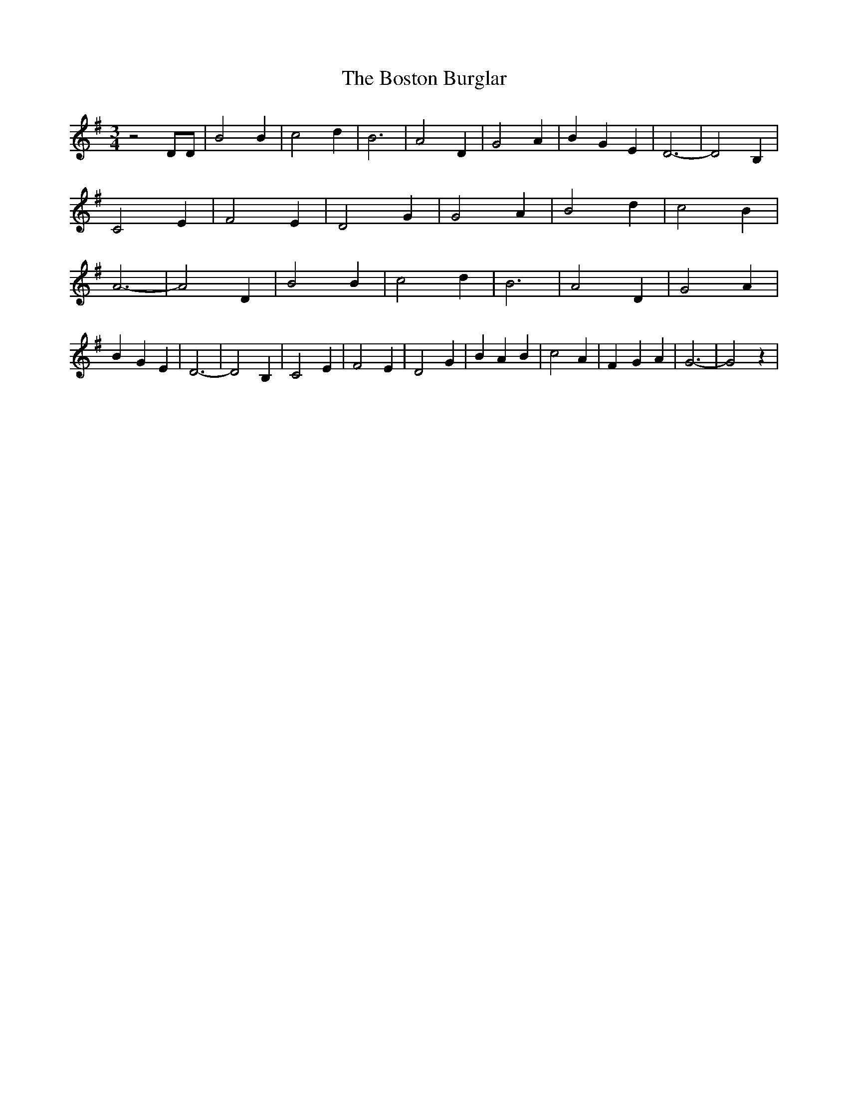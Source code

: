% Generated more or less automatically by swtoabc by Erich Rickheit KSC
X:1
T:The Boston Burglar
M:3/4
L:1/4
K:G
 z2 D/2D/2| B2 B| c2 d| B3| A2 D| G2 A| B- G E| D3-| D2 B,| C2 E| F2 E|\
 D2- G| G2 A| B2 d| c2 B| A3-| A2 D| B2 B| c2 d| B3| A2 D| G2 A| B- G E|\
 D3-| D2 B,| C2 E| F2 E| D2 G| B A B| c2 A| F- G A| G3-| G2 z|

